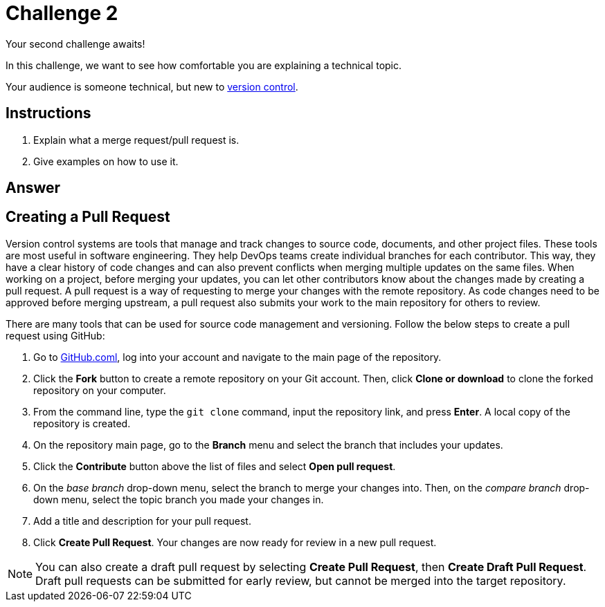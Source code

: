 = Challenge 2

Your second challenge awaits! 

In this challenge, we want to see how comfortable you are explaining a technical topic.

Your audience is someone technical, but new to link:https://en.wikipedia.org/wiki/Version_control[version control^].

== Instructions

. Explain what a merge request/pull request is.
. Give examples on how to use it.

== Answer

// your answer goes here

== Creating a Pull Request

Version control systems are tools that manage and track changes to source code, documents, and other project files. These tools are most useful in software engineering. They help DevOps teams create individual branches for each contributor. This way, they have a clear history of code changes and can also prevent conflicts when merging multiple updates on the same files.
When working on a project, before merging your updates, you can let other contributors know about the changes made by creating a pull request. A pull request is a way of requesting to merge your changes with the remote repository. As code changes need to be approved before merging upstream, a pull request also submits your work to the main repository for others to review.

There are many tools that can be used for source code management and versioning. Follow the below steps to create a pull request using GitHub:  

. Go to link:https://github.com/[GitHub.coml^], log into your account and navigate to the main page of the repository.
. Click the *Fork* button to create a remote repository on your Git account. Then, click *Clone or download* to clone the forked repository on your computer.
. From the command line, type the `git clone` command, input the repository link, and press *Enter*. A local copy of the repository is created.
. On the repository main page, go to the *Branch* menu and select the branch that includes your updates.
. Click the *Contribute* button above the list of files and select *Open pull request*.
. On the _base branch_ drop-down menu, select the branch to merge your changes into. Then, on the _compare branch_ drop-down menu, select the topic branch you made your changes in.
. Add a title and description for your pull request.
. Click *Create Pull Request*. Your changes are now ready for review in a new pull request. 

NOTE: You can also create a draft pull request by selecting *Create Pull Request*, then *Create Draft Pull Request*. Draft pull requests can be submitted for early review, but cannot be merged into the target repository.
